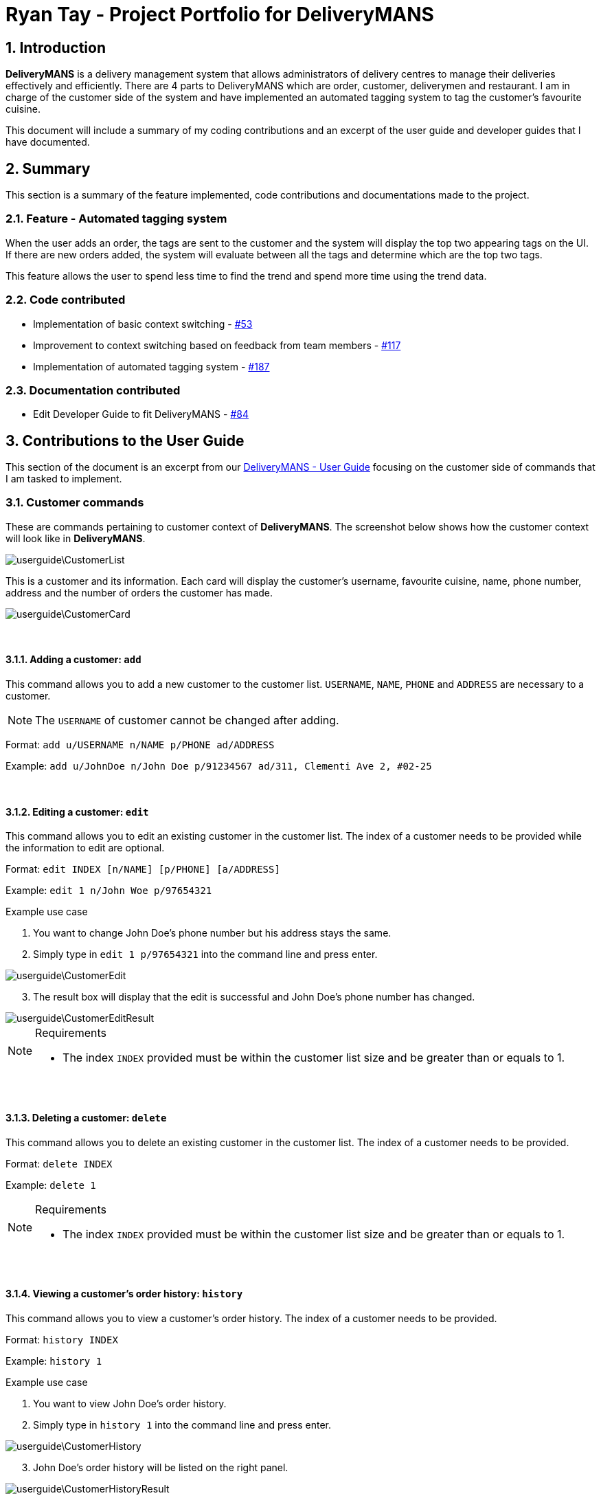 = Ryan Tay - Project Portfolio for DeliveryMANS
:site-section: RyanTayProjectPortfolio
:sectnums:
:imagesDir: ../images
:stylesDir: ../stylesheets
:xrefstyle: full
ifdef::env-github[]
:tip-caption: :bulb:
:note-caption: :information_source:
:warning-caption: :warning:
endif::[]
:repoURL: https://github.com/AY1920S1-CS2103T-T12-2/main

== Introduction

*DeliveryMANS* is a delivery management system that allows administrators of delivery centres to manage their deliveries effectively and efficiently. There are 4 parts to DeliveryMANS which are order, customer, deliverymen and restaurant. I am in charge of the customer side of the system and have implemented an automated tagging system to tag the customer's favourite cuisine.

This document will include a summary of my coding contributions and an excerpt of the user guide and developer guides that I have documented.

== Summary

This section is a summary of the feature implemented, code contributions and documentations made to the project.

=== Feature - Automated tagging system

When the user adds an order, the tags are sent to the customer and the system will display the top two appearing tags on the UI. If there are new orders added, the system will evaluate between all the tags and determine which are the top two tags.

This feature allows the user to spend less time to find the trend and spend more time using the trend data.

=== Code contributed

* Implementation of basic context switching - https://github.com/AY1920S1-CS2103T-T12-2/main/pull/53[#53]

* Improvement to context switching based on feedback from team members - https://github.com/AY1920S1-CS2103T-T12-2/main/pull/117[#117]

* Implementation of automated tagging system - https://github.com/AY1920S1-CS2103T-T12-2/main/pull/187[#187]

=== Documentation contributed

* Edit Developer Guide to fit DeliveryMANS - https://github.com/AY1920S1-CS2103T-T12-2/main/pull/84[#84]

== Contributions to the User Guide

This section of the document is an excerpt from our https://ay1920s1-cs2103t-t12-2.github.io/main/UserGuide.html[DeliveryMANS - User Guide] focusing on the customer side of commands that I am tasked to implement.

=== Customer commands

These are commands pertaining to customer context of *DeliveryMANS*. The screenshot below shows how the customer context will look like in *DeliveryMANS*.

image::userguide\CustomerList.png[]

This is a customer and its information. Each card will display the customer's username, favourite cuisine, name, phone number, address and the number of orders the customer has made.

image::userguide\CustomerCard.png[]

{nbsp} +

==== Adding a customer: `add`

This command allows you to add a new customer to the customer list. `USERNAME`, `NAME`, `PHONE` and `ADDRESS` are necessary to a customer.

[NOTE]
====

The `USERNAME` of customer cannot be changed after adding.
====

Format: `add u/USERNAME n/NAME p/PHONE ad/ADDRESS`

Example: `add u/JohnDoe n/John Doe p/91234567 ad/311, Clementi Ave 2, #02-25`

{nbsp} +

==== Editing a customer: `edit`

This command allows you to edit an existing customer in the customer list. The index of a customer needs to be provided while the information to edit are optional.

Format: `edit INDEX [n/NAME] [p/PHONE] [a/ADDRESS]`

Example: `edit 1 n/John Woe p/97654321`


.Example use case

. You want to change John Doe's phone number but his address stays the same.

. Simply type in `edit 1 p/97654321` into the command line and press enter.

image::userguide\CustomerEdit.png[]

[start=3]
. The result box will display that the edit is successful and John Doe's phone number has changed.

image::userguide\CustomerEditResult.png[]

[NOTE]
====

.Requirements
* The index `INDEX` provided must be within the customer list size and be greater than or equals to 1.
====

{nbsp} +

==== Deleting a customer: `delete`

This command allows you to delete an existing customer in the customer list. The index of a customer needs to be provided.

Format: `delete INDEX`

Example: `delete 1`

[NOTE]
====

.Requirements
* The index `INDEX` provided must be within the customer list size and be greater than or equals to 1.
====

{nbsp} +

==== Viewing a customer's order history: `history`

This command allows you to view a customer's order history. The index of a customer needs to be provided.

Format: `history INDEX`

Example: `history 1`

.Example use case

. You want to view John Doe's order history.

. Simply type in `history 1` into the command line and press enter.

image::userguide\CustomerHistory.png[]

[start=3]
. John Doe's order history will be listed on the right panel.

image::userguide\CustomerHistoryResult.png[]

[NOTE]
====

.Requirements
* The index `INDEX` provided must be within the customer list size and be greater than or equals to 1.
====

// end::customerCommand[]

== Contributions to the Developer Guide

This section is an excerpt from our https://ay1920s1-cs2103t-t12-2.github.io/main/DeveloperGuide.html[DeliveryMANS - Developer Guide] focusing on the implementation I have made on the application.

// tag::auto tagging customer cuisine
=== Automated tagging of customer

Tags determine the customer's favourite cuisine. It is helpful to the user as having this information will enable the user to make better analysis on the current trend of food. Although we can opt for the user to manually add in tags, it might be problematic once the number of customers in the database gets too large for a single user to handle. Thus, this feature aids the user by automatically tagging the customer based on the customer's order history.

==== Implementation

The `Tag` of the `Customer` is related to the `Tag` of the `Restaurant`. If an `Order` has been added to the database, the `Tag` of the `Restaurant` will be added to the `Tag` of the `Customer`. If the `Customer` has multiple ``Order``s, the `Tag` that will be shown on the `CustomerCard` will be the highest two ``Tag``s. This is the main process on how the application automatically tags the customers.

An activity diagram below shows the automated tagging process when adding an order:

[[fig-AutoTaggingDiagram]]
.Activity diagram of tagging process
image::plantuml/AutoTagAddActivityDiagram.png[]

Another function called `changeMainTag()` is used to change the main ``Tag``s of the `Customer` to show on the `CustomerCard`. The activity diagram below shows how the application determines the top two ``Tag``s:

[[fig-ChangingTagsDiagram]]
.Activity diagram of changing ``Customer``'s main ``Tag``s
image::plantuml/ChangeTagActivityDiagram.png[]

==== Design considerations

*Aspect: Method of editing ``Customer``'s ``Tag``s*

* *Alternative 1 (current choice):* Adding, deleting and editing of `Order` will edit the ``Tag``s in `Customer`.

** Pros: Only the commands that add, delete or edit an `Order` will require editing the ``Customer``'s ``Tag``s.

** Cons: Creates more dependency between `Customer` and `Command` classes.

* *Alterative 2:* `Customer` storing a list of ``Order``s and iterate through that list to get the number of ``Tag``s.

** Pros: Editing ``Customer``'s ``Tag``s only happen in the `Customer` object itself and doesn't need to depend on information from other objects.

** Cons: Every single change to any `Order` has to be reflected on ``Customer``'s `Order` list. Including edits to ``Order``s made in `Deliverymen` and `Restaurant` context. This makes `Customer` have a lot of dependency with other classes.

We chose to go with the first alternative as `Customer` class will have lesser dependency with other classes when editing tags. In addition, displaying the ``Customer``'s order history will only require `Customer` to access the `OrderDatabase` to get the list of orders. Both of these requirements together still makes the `Customer` class have lesser dependency with other classes compared to implementing the second alternative that makes the `Customer` class have dependencies with every `Order` related classes.

*Aspect: Method of storing ``Tag``s*

* *Alternative 1 (current choice):* Using a map to store the ``Customer``'s ``Tag``s where key is the `Tag` and value is the number of tags.

** Pros: Faster access of ``Tag``s in the map and getting the number of a certain ``Tag`` only takes O(1) time.

** Cons: More memory is needed to store the information. A map to store all ``Tag``s and a set to store the main ``Tag``(s) to display on `CustomerCard`.

* *Alternative 2:* Using a list that stores all ``Tag``s that are in `Customer`.

** Pros: The list is capable of storing all of the ``Tag``s that `Customer` has.

** Cons: The list needs to be iterated through to determine the top ``Tag``(s) of `Customer`.

We chose to go with alternative 1 as we believe speed is more important to the user and sacrificing memory space is the better choice.

// end::auto tagging customer cuisine
